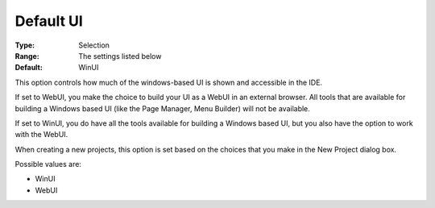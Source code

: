

.. _Options_Appearance_-_Default_UI:


Default UI
==========



:Type:	Selection	
:Range:	The settings listed below	
:Default:	WinUI	





This option controls how much of the windows-based UI is shown and accessible in the IDE.

If set to WebUI, you make the choice to build your UI as a WebUI in an external browser. All tools that are available for building a Windows based UI (like the Page Manager, Menu Builder) will not be available.

If set to WinUI, you do have all the tools available for building a Windows based UI, but you also have the option to work with the WebUI.



When creating a new projects, this option is set based on the choices that you make in the New Project dialog box.



Possible values are:



*	WinUI
*	WebUI
